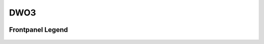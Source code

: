 DWO3
=========================================

.. image:: lzxart/DualOsc/Frontpanel.png
   :height: 600

Frontpanel Legend
-----------------------

.. figure:: lzxart/DualOsc/Legend.png
   :height: 600
   :alt: DWO3 Dual Oscillator frontpanel legend
